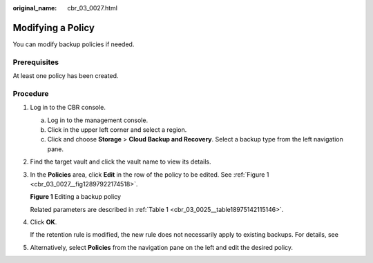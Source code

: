 :original_name: cbr_03_0027.html

.. _cbr_03_0027:

Modifying a Policy
==================

You can modify backup policies if needed.

Prerequisites
-------------

At least one policy has been created.

Procedure
---------

#. Log in to the CBR console.

   a. Log in to the management console.
   b. Click |image1| in the upper left corner and select a region.
   c. Click |image2| and choose **Storage** > **Cloud Backup and Recovery**. Select a backup type from the left navigation pane.

#. Find the target vault and click the vault name to view its details.

#. In the **Policies** area, click **Edit** in the row of the policy to be edited. See :ref:`Figure 1 <cbr_03_0027__fig12897922174518>`.

   .. _cbr_03_0027__fig12897922174518:

   **Figure 1** Editing a backup policy

   |image3|

   Related parameters are described in :ref:`Table 1 <cbr_03_0025__table18975142115146>`.

#. Click **OK**.

   If the retention rule is modified, the new rule does not necessarily apply to existing backups. For details, see

#. Alternatively, select **Policies** from the navigation pane on the left and edit the desired policy.

.. |image1| image:: /_static/images/en-us_image_0159365094.png
.. |image2| image:: /_static/images/en-us_image_0000001599534545.jpg
.. |image3| image:: /_static/images/en-us_image_0000002028777013.png
